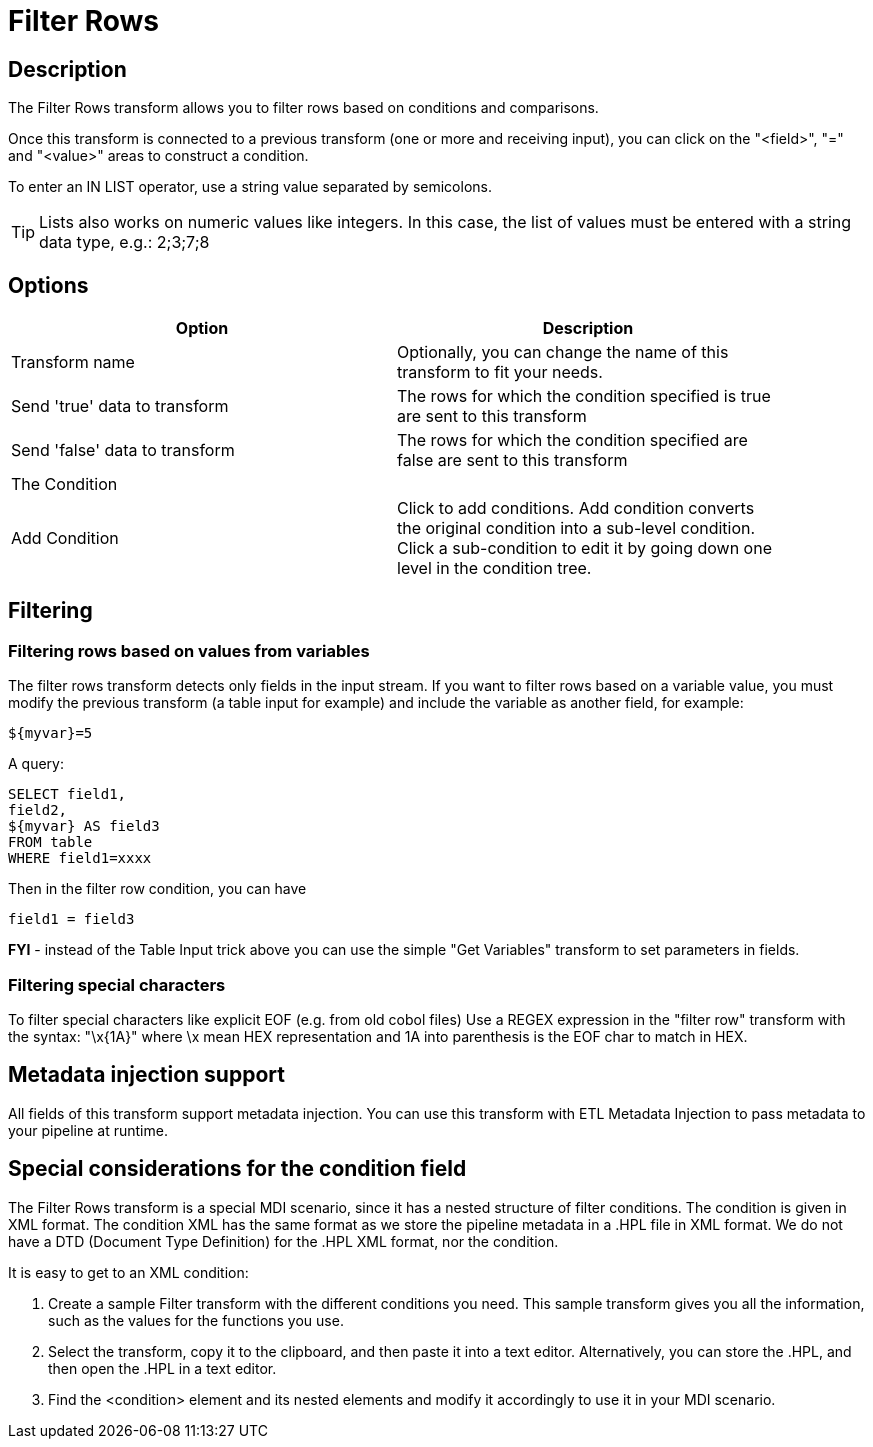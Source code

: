 ////
Licensed to the Apache Software Foundation (ASF) under one
or more contributor license agreements.  See the NOTICE file
distributed with this work for additional information
regarding copyright ownership.  The ASF licenses this file
to you under the Apache License, Version 2.0 (the
"License"); you may not use this file except in compliance
with the License.  You may obtain a copy of the License at
  http://www.apache.org/licenses/LICENSE-2.0
Unless required by applicable law or agreed to in writing,
software distributed under the License is distributed on an
"AS IS" BASIS, WITHOUT WARRANTIES OR CONDITIONS OF ANY
KIND, either express or implied.  See the License for the
specific language governing permissions and limitations
under the License.
////
:documentationPath: /pipeline/transforms/
:language: en_US
:description: The Filter Rows transform allows you to filter rows based on conditions and comparisons.

:openvar: {
:closevar: }
= Filter Rows

== Description

The Filter Rows transform allows you to filter rows based on conditions and comparisons.

Once this transform is connected to a previous transform (one or more and receiving input), you can click on the "<field>", "=" and "<value>" areas to construct a condition.

To enter an IN LIST operator, use a string value separated by semicolons.

TIP: Lists also works on numeric values like integers. In this case, the list of values must be entered with a string data type, e.g.: 2;3;7;8

== Options

[width="90%",options="header"]
|===
|Option|Description
|Transform name|Optionally, you can change the name of this transform to fit your needs.
|Send 'true' data to transform|The rows for which the condition specified is true are sent to this transform
|Send 'false' data to transform|The rows for which the condition specified are false are sent to this transform
|The Condition|
|Add Condition| Click to add conditions.
Add condition converts the original condition into a sub-level condition.
Click a sub-condition to edit it by going down one level in the condition tree.
|===

== Filtering

=== Filtering rows based on values from variables

The filter rows transform detects only fields in the input stream.
If you want to filter rows based on a variable value, you must modify the previous transform (a table input for example) and include the variable as another field, for example:

[source,bash]
----
${myvar}=5
----

A query:

[source,sql]
----
SELECT field1,
field2,
${myvar} AS field3
FROM table
WHERE field1=xxxx
----

Then in the filter row condition, you can have

[source,bash]
----
field1 = field3
----

*FYI* - instead of the Table Input trick above you can use the simple "Get Variables" transform to set parameters in fields.

=== Filtering special characters

To filter special characters like explicit EOF (e.g. from old cobol files) Use a REGEX expression in the "filter row" transform with the syntax: "\x{openvar}1A{closevar}" where \x mean HEX representation and 1A into parenthesis is the EOF char to match in HEX.

== Metadata injection support 

All fields of this transform support metadata injection.
You can use this transform with ETL Metadata Injection to pass metadata to your pipeline at runtime.

== Special considerations for the condition field

The Filter Rows transform is a special MDI scenario, since it has a nested structure of filter conditions.
The condition is given in XML format.
The condition XML has the same format as we store the pipeline metadata in a .HPL file in XML format.
We do not have a DTD (Document Type Definition) for the .HPL XML format, nor the condition.

It is easy to get to an XML condition:

1. Create a sample Filter transform with the different conditions you need.
This sample transform gives you all the information, such as the values for the functions you use.
2. Select the transform, copy it to the clipboard, and then paste it into a text editor.
Alternatively, you can store the .HPL, and then open the .HPL in a text editor.
3. Find the <condition> element and its nested elements and modify it accordingly to use it in your MDI scenario.
